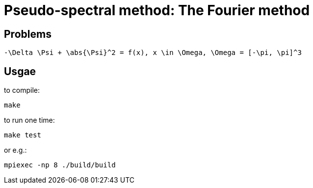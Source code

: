 = Pseudo-spectral method: The Fourier method

== Problems

[latex]
------------------------------------------------------------------------
-\Delta \Psi + \abs{\Psi}^2 = f(x), x \in \Omega, \Omega = [-\pi, \pi]^3
------------------------------------------------------------------------

== Usgae

to compile:

    make

to run one time:

    make test

or e.g.:

    mpiexec -np 8 ./build/build

